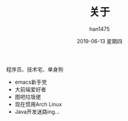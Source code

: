 #+TITLE:       关于
#+AUTHOR:      han1475
#+EMAIL:       me@han1475.com
#+DATE:        2019-06-13 星期四
#+URI:         /about/
#+KEYWORDS:    me
#+LANGUAGE:    en
#+OPTIONS:     H:3 num:nil toc:t \n:nil ::t |:t ^:nil -:nil f:t *:t <:t
#+DESCRIPTION: 关于

程序员、技术宅、单身狗

- emacs新手党
- 大前端爱好者
- 图吧垃圾佬
- 现在惯用Arch Linux
- Java开发迷路ing...
